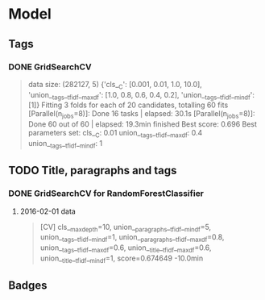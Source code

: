* Model
** Tags
*** DONE GridSearchCV
CLOSED: [2016-06-13 Mon 16:13]
#+BEGIN_QUOTE
data size: (282127, 5)
{'cls__C': [0.001, 0.01, 1.0, 10.0],
 'union__tags__tfidf__max_df': [1.0, 0.8, 0.6, 0.4, 0.2],
 'union__tags__tfidf__min_df': [1]}
Fitting 3 folds for each of 20 candidates, totalling 60 fits
[Parallel(n_jobs=8)]: Done  16 tasks      | elapsed:   30.1s
[Parallel(n_jobs=8)]: Done  60 out of  60 | elapsed: 19.3min finished
Best score: 0.696
Best parameters set:
	cls__C: 0.01
	union__tags__tfidf__max_df: 0.4
	union__tags__tfidf__min_df: 1
#+END_QUOTE

** TODO Title, paragraphs and tags
*** DONE GridSearchCV for RandomForestClassifier
CLOSED: [2016-06-14 Tue 02:47]
1. 2016-02-01 data
   #+BEGIN_QUOTE
   [CV]  cls__max_depth=10, union__paragraphs__tfidf__min_df=5, union__tags__tfidf__min_df=1, union__paragraphs__tfidf__max_df=0.8, union__tags__tfidf__max_df=0.6, union__title__tfidf__max_df=0.6, union__title__tfidf__min_df=1, score=0.674649 -10.0min
   #+END_QUOTE

** Badges
SCHEDULED: <2016-06-14 Tue>
